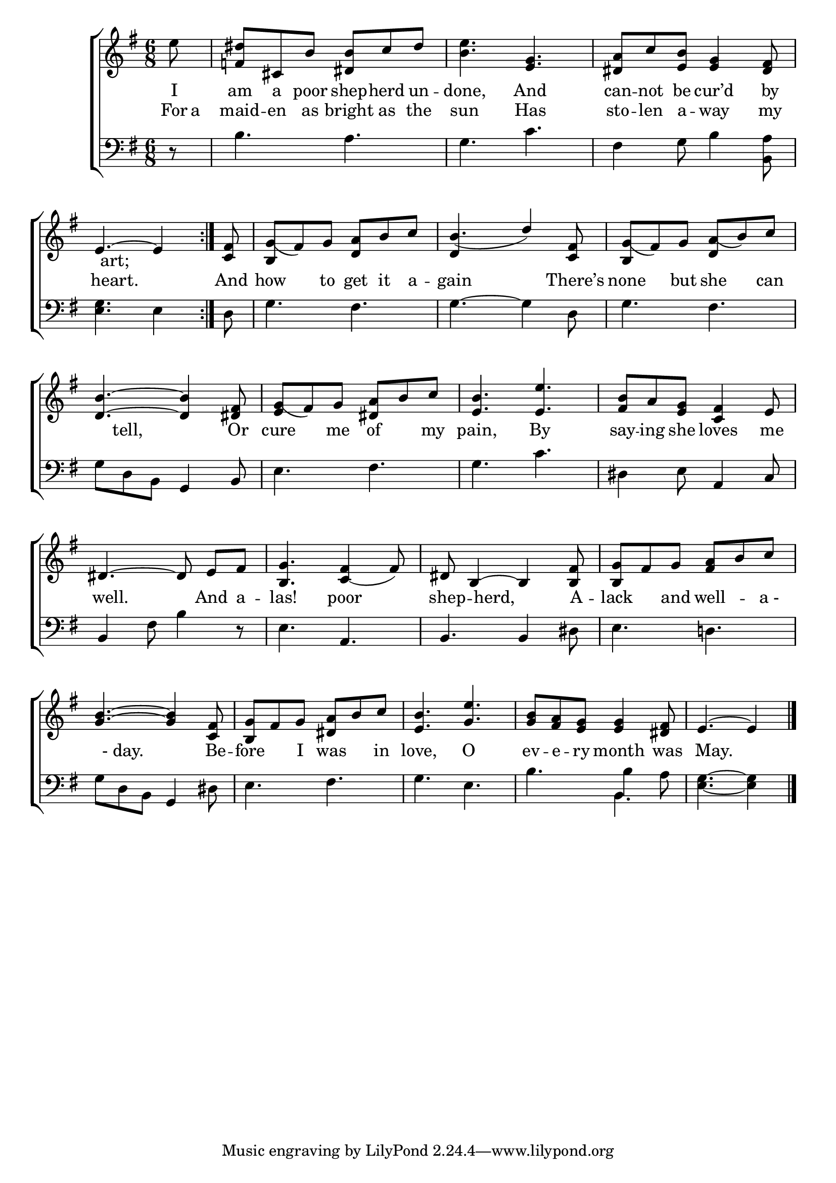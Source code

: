 \version "2.22.2"
\language "english"

global = {
  \time 6/8
  \key g \major
}

mBreak = { \break }
lalign = { \once \override  LyricText.self-alignment-X = #LEFT }
dynamicsX =
#(define-music-function (offset)(number?)
   #{
     \once \override DynamicText.X-offset = $offset
     \once \override DynamicLineSpanner.Y-offset = #0
   #})
hyphen = { \once \override LyricHyphen.minimum-distance = #1.0 }

\header {
  %	title = \markup {\medium \caps "Title."}
  %	poet = ""
  %	composer = ""

  meter = \markup {\italic ""}
  %	arranger = ""
}
\score {

  \new ChoirStaff {
    <<
      \new Staff = "up"  {
        <<
          \global
          \new 	Voice = "one" 	\fixed c' {
            \oneVoice
            \repeat volta 2 { \partial 8 e'8 | <f ds'> cs b <ds b> c' ds' | <b e'>4. <e g> | <ds a>8 c' <e b> <e g>4 <ds fs>8 | \mBreak
            \voiceOne \partial 8*5 e4.~4 } | \partial 8 <c fs>8 | <b, g_(> fs) g <d a> b c' | b4._( d'4) <c fs>8 | <b, g_(> fs) g <d a_(> b) c' | \mBreak
            <d b>4.~4 <ds fs>8 | <e g_(> fs) g <ds a> b c' | <e b>4. <e e'> | <fs b>8 a <e g> <c fs>4 e8 | \mBreak
            ds4.~8 \noBeam e fs | <b, g>4. <c_( fs>4 fs8) | ds8 b,4~4 <b, fs>8 | <b, g> fs g <fs a> b c' | \mBreak
            <g b>4.~4 <c fs>8 | <b, g> fs g <ds a> b c' | <e b>4. <g e'> | <g b>8 <fs a> <e g> <e g>4 <ds fs>8 | \partial 8*5 e4.~4 | \fine
          }	% end voice one
          \new Voice  \fixed c' {
            \voiceOne
            s2.*4 | s8 | s2. | d4 s2 | s2. |
          } % end voice two
        >>
      } % end staff up

      \new Lyrics \lyricmode {	% verse one
        I8 | am a poor shep -- herd un -- done,4. And | can8 -- not be cur’d4 by8 |
        8 art;4. 8
      }	% end lyrics verse one
      \new Lyrics \lyricmode { % verse two
        For16 a | maid8 -- en as bright as the | sun4. Has | sto8 -- len a -- way4 my8 |
        8 heart.4. 8 | And8 | how4 to8 get it a -- gain4. 4 There’s8 | none4 but8 she4 can8 | 
        8 tell,4. 8 Or8 | cure4 me8 of4 my8 | pain,4. By | say8 -- ing she loves4 me8 |
        16 well.4. 16 And8 a -- las!4. poor | shep8 -- 8 herd,4 8 A8 -- lack4 and8 well4 -- "a -"8 | 
        8 "- day."4. 8 Be8 -- fore4 I8 was4 in8 | love,4. O | ev8 -- e -- ry month4 was8 | 8 May.4. 8 | 
      } % end lyrics verse two
      \new   Staff = "down" {
        <<
          \clef bass
          \global
          \new Voice {
            \oneVoice
            r8 | b4. a | g c' | fs4 g8 b4 <b, a>8 |
            <e g>4. e4 | d8 | g4. fs | g4.~4 d8 | g4. fs |
            g8 d b, g,4 b,8 | e4. fs | g c' | ds4 e8 a,4 c8 | 
            b,4 fs8 b4 r8 | e4. a, | b, b,4 ds8 | e4. d! |
            g8 d b, g,4 ds8 | e4. fs | g e | b b4 a8 | <e g>4.~4 | \fine
          } % end voice three

          \new 	Voice {
            \voiceFour
            s2.*4 | s8 |
            s2.*14 | s4. b,4. |
          }	% end voice four

        >>
      } % end staff down
    >>
  } % end choir staff

  \layout{
    \context{
      \Score {
        \omit  BarNumber
        %\override LyricText.self-alignment-X = #LEFT
      }%end score
    }%end context
  }%end layout

  \midi{}

}%end score